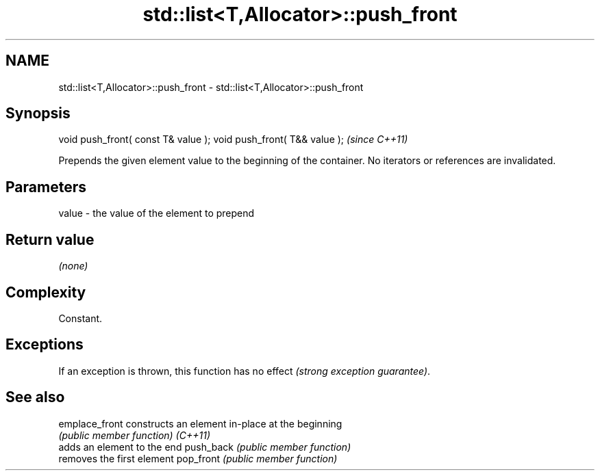 .TH std::list<T,Allocator>::push_front 3 "2020.03.24" "http://cppreference.com" "C++ Standard Libary"
.SH NAME
std::list<T,Allocator>::push_front \- std::list<T,Allocator>::push_front

.SH Synopsis

void push_front( const T& value );
void push_front( T&& value );       \fI(since C++11)\fP

Prepends the given element value to the beginning of the container.
No iterators or references are invalidated.

.SH Parameters


value - the value of the element to prepend


.SH Return value

\fI(none)\fP

.SH Complexity

Constant.

.SH Exceptions

If an exception is thrown, this function has no effect \fI(strong exception guarantee)\fP.

.SH See also



emplace_front constructs an element in-place at the beginning
              \fI(public member function)\fP
\fI(C++11)\fP
              adds an element to the end
push_back     \fI(public member function)\fP
              removes the first element
pop_front     \fI(public member function)\fP




